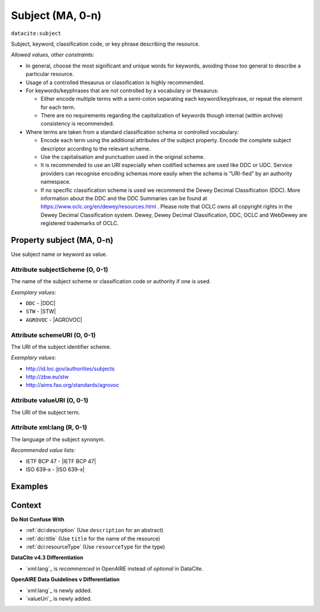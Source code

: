 .. _dci:subject:

Subject (MA, 0-n)
============

``datacite:subject``

Subject, keyword, classification code, or key phrase describing the resource.

*Allowed values, other constraints:*

* In general, choose the most significant and unique words for keywords, avoiding those too general to describe a particular resource.
* Usage of a controlled thesaurus or classification is highly recommended.
* For keywords/keyphrases that are not controlled by a vocabulary or thesaurus:

  * Either encode multiple terms with a semi-colon separating each keyword/keyphrase, or repeat the element for each term.
  * There are no requirements regarding the capitalization of keywords though internal (within archive) consistency is recommended.

* Where terms are taken from a standard classification schema or controlled vocabulary:

  * Encode each term using the additional attributes of the subject property. Encode the complete subject descriptor according to the relevant scheme. 
  * Use the capitalisation and punctuation used in the original scheme.
  * It is recommended to use an URI especially when codified schemes are used like DDC or UDC. Service providers can recognise encoding schemas more easily when the schema is “URI-fied” by an authority namespace.
  * If no specific classification scheme is used we recommend the Dewey Decimal Classification (DDC). More information about the DDC and the DDC Summaries can be found at https://www.oclc.org/en/dewey/resources.html . Please note that OCLC owns all copyright rights in the Dewey Decimal Classification system. Dewey, Dewey Decimal Classification, DDC, OCLC and WebDewey are registered trademarks of OCLC.

Property subject (MA, 0-n)
--------------------------

Use subject name or keyword as value.

.. _dci:subject_subjectScheme:

Attribute subjectScheme (O, 0-1)
~~~~~~~~~~~~~~~~

The name of the subject scheme or classification code or authority if one is used.

*Exemplary values:*

* ``DDC`` - |DDC|
* ``STW`` - |STW|
* ``AGROVOC`` - |AGROVOC|

.. _dci:subject_schemeUri:

Attribute schemeURI (O, 0-1)
~~~~~~~~~~~~~~~~

The URI of the subject identifier scheme.

*Exemplary values:*

* http://id.loc.gov/authorities/subjects
* http://zbw.eu/stw
* http://aims.fao.org/standards/agrovoc

Attribute valueURI (O, 0-1)
~~~~~~~~~~~~~~~~

The URI of the subject term.

Attribute xml:lang (R, 0-1)
~~~~~~~~~~~~~~~~

The language of the subject synonym.

*Recommended value lists:*

* IETF BCP 47 - |IETF BCP 47|
* ISO 639-x - |ISO 639-x|

Examples
-------

.. code-block:: xml
   :linenos:

   <datacite:subjects>
    <datacite:subject>Earth sciences and geology</datacite:subject>
    <datacite:subject subjectScheme="DDC" schemeURI="http://dewey.info/" valueURI="">
    551 Geology, hydrology, meteorology
    </datacite:subject>
   </datacite:subjects>

.. _DataCite MetadataKernel: http://schema.datacite.org/meta/kernel-4.3/

Context
-------

**Do Not Confuse With**

* :ref:`dci:description` (Use ``description`` for an abstract)
* :ref:`dci:title` (Use ``title`` for the name of the resource)
* :ref:`dci:resourceType` (Use ``resourceType`` for the type)

**DataCite v4.3 Differentiation**

* `xml:lang`_ is *recommenced* in OpenAIRE instead of *optional* in DataCite.

**OpenAIRE Data Guidelines v Differentiation**

* `xml:lang`_ is newly added.
* `valueUri`_ is newly added.

